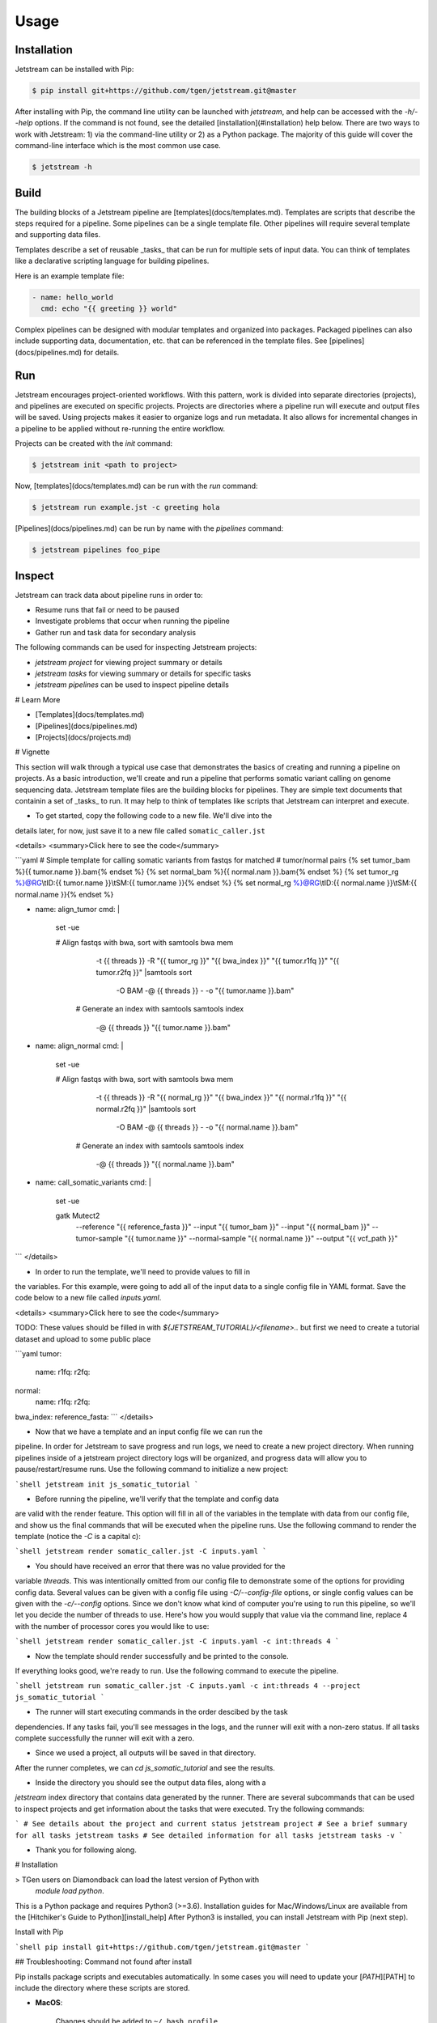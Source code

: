 Usage
=====

.. _installation:

Installation
------------

Jetstream can be installed with Pip:

.. code-block:: console

   $ pip install git+https://github.com/tgen/jetstream.git@master


After installing with Pip, the command line utility can be launched with
`jetstream`, and help can be accessed with the `-h/--help` options. If
the command is not found, see the detailed [installation](#installation)
help below. There are two ways to work with Jetstream: 1) via the
command-line utility or 2) as a Python package. The majority of this guide
will cover the command-line interface which is the most common use case.

.. code-block:: console

   $ jetstream -h


.. _build:

Build
-----

The building blocks of a Jetstream pipeline are [templates](docs/templates.md).
Templates are scripts that describe the steps required for a pipeline. Some
pipelines can be a single template file. Other pipelines will require several
template and supporting data files.

Templates describe a set of reusable _tasks_ that can be run for multiple sets
of input data. You can think of templates like a declarative scripting language
for building pipelines.

Here is an example template file:

.. code-block:: yaml

   - name: hello_world
     cmd: echo "{{ greeting }} world"

Complex pipelines can be designed with modular templates and organized into
packages. Packaged pipelines can also include supporting data, documentation,
etc. that can be referenced in the template files. See
[pipelines](docs/pipelines.md) for details.


.. _run:

Run
---

Jetstream encourages project-oriented workflows. With this pattern, work is
divided into separate directories (projects), and pipelines are executed on
specific projects. Projects are directories where a pipeline run will execute
and output files will be saved. Using projects makes it easier to organize logs
and run metadata. It also allows for incremental changes in a pipeline to be
applied without re-running the entire workflow.

Projects can be created with the `init` command:

.. code-block:: console

   $ jetstream init <path to project>


Now, [templates](docs/templates.md) can be run with the `run` command:

.. code-block:: console

   $ jetstream run example.jst -c greeting hola


[Pipelines](docs/pipelines.md) can be run by name with the `pipelines` command:

.. code-block:: console

   $ jetstream pipelines foo_pipe


.. _inspect:

Inspect
-------

Jetstream can track data about pipeline runs in order to:

- Resume runs that fail or need to be paused
- Investigate problems that occur when running the pipeline
- Gather run and task data for secondary analysis

The following commands can be used for inspecting Jetstream projects:

- `jetstream project` for viewing project summary or details

- `jetstream tasks` for viewing summary or details for specific tasks

- `jetstream pipelines` can be used to inspect pipeline details


# Learn More

- [Templates](docs/templates.md)
- [Pipelines](docs/pipelines.md)
- [Projects](docs/projects.md)


# Vignette

This section will walk through a typical use case that demonstrates the basics
of creating and running a pipeline on projects. As a basic introduction, we'll
create and run a pipeline that performs somatic variant calling on genome
sequencing data. Jetstream template files are the building blocks for pipelines.
They are simple text documents that containin a set of _tasks_ to run. It may
help to think of templates like scripts that Jetstream can interpret and
execute.

* To get started, copy the following code to a new file. We'll dive into the
details later, for now, just save it to a new file called ``somatic_caller.jst``

<details>
<summary>Click here to see the code</summary>

```yaml
# Simple template for calling somatic variants from fastqs for matched
# tumor/normal pairs
{% set tumor_bam %}{{ tumor.name }}.bam{% endset %}
{% set normal_bam %}{{ normal.nam }}.bam{% endset %}
{% set tumor_rg %}@RG\\tID:{{ tumor.name }}\\tSM:{{ tumor.name }}{% endset %}
{% set normal_rg %}@RG\\tID:{{ normal.name }}\\tSM:{{ normal.name }}{% endset %}

- name: align_tumor
  cmd: |
     set -ue

     # Align fastqs with bwa, sort with samtools
     bwa mem \
       -t {{ threads }} \
       -R "{{ tumor_rg }}" \
       "{{ bwa_index }}" \
       "{{ tumor.r1fq }}" \
       "{{ tumor.r2fq }}" |\
       samtools sort \
         -O BAM \
         -@ {{ threads }} \
         - \
         -o "{{ tumor.name }}.bam"

      # Generate an index with samtools
      samtools index \
        -@ {{ threads }} \
        "{{ tumor.name }}.bam"


- name: align_normal
  cmd: |
     set -ue

     # Align fastqs with bwa, sort with samtools
     bwa mem \
       -t {{ threads }} \
       -R "{{ normal_rg }}" \
       "{{ bwa_index }}" \
       "{{ normal.r1fq }}" \
       "{{ normal.r2fq }}" |\
       samtools sort \
         -O BAM \
         -@ {{ threads }} \
         - \
         -o "{{ normal.name }}.bam"

      # Generate an index with samtools
      samtools index \
        -@ {{ threads }} \
        "{{ normal.name }}.bam"


- name: call_somatic_variants
  cmd: |
    set -ue

    gatk Mutect2 \
      --reference "{{ reference_fasta }}" \
      --input "{{ tumor_bam }}" \
      --input "{{ normal_bam }}" \
      --tumor-sample "{{ tumor.name }}" \
      --normal-sample "{{ normal.name }}" \
      --output "{{ vcf_path }}"

```
</details>

* In order to run the template, we'll need to provide values to fill in
the variables. For this example, were going to add all of the input data
to a single config file in YAML format. Save the code below to a new file
called `inputs.yaml`.

<details>
<summary>Click here to see the code</summary>

TODO: These values should be filled in with `${JETSTREAM_TUTORIAL}/<filename>..`
but first we need to create a tutorial dataset and upload to some public place

```yaml
tumor:
    name:
    r1fq:
    r2fq:
normal:
    name:
    r1fq:
    r2fq:
bwa_index:
reference_fasta:
```
</details>

* Now that we have a template and an input config file we can run the
pipeline. In order for Jetstream to save progress and run logs, we need to
create a new project directory. When running pipelines inside of a jetstream
project directory logs will be organized, and progress data will allow you to
pause/restart/resume runs. Use the following command to initialize a new
project:

```shell
jetstream init js_somatic_tutorial
```

* Before running the pipeline, we'll verify that the template and config data
are valid with the render feature. This option will fill in all of the
variables in the template with data from our config file, and show us the
final commands that  will be executed when the pipeline runs. Use the
following command to render the template (notice the `-C` is a capital c):

```shell
jetstream render somatic_caller.jst -C inputs.yaml
```

* You should have received an error that there was no value provided for the
variable `threads`. This was intentionally omitted from our config file to
demonstrate some of the options for providing config data. Several values can
be given with a config file using `-C/--config-file` options, or single config
values can be given with the `-c/--config` options. Since we don't know what
kind of  computer you're using to run this pipeline, so we'll let you decide
the number of threads to use. Here's how you would supply that value via the
command line,  replace 4 with the number of processor cores you would like to
use:

```shell
jetstream render somatic_caller.jst -C inputs.yaml -c int:threads 4
```

* Now the template should render successfully and be printed to the console.
If everything looks good, we're ready to run. Use the following command to
execute the pipeline.

```shell
jetstream run somatic_caller.jst -C inputs.yaml -c int:threads 4 --project js_somatic_tutorial
```

* The runner will start executing commands in the order descibed by the task
dependencies. If any tasks fail, you'll see messages in the logs, and the
runner will exit with a non-zero status. If all tasks complete successfully
the runner will exit with a zero.

* Since we used a project, all outputs will be saved in that directory.
After the runner completes, we can `cd js_somatic_tutorial` and see the results.

* Inside the directory you should see the output data files, along with a
`jetstream` index directory that contains data generated by the runner. There
are  several subcommands that can be used to inspect projects and get
information about the tasks that were executed. Try the following commands:

```
# See details about the project and current status
jetstream project
# See a brief summary for all tasks
jetstream tasks
# See detailed information for all tasks
jetstream tasks -v
```

* Thank you for following along.

# Installation

> TGen users on Diamondback can load the latest version of Python with
  `module load python`.

This is a Python package and requires Python3 (>=3.6). Installation guides for
Mac/Windows/Linux are available from the
[Hitchiker's Guide to Python][install_help] After Python3 is installed, you can
install Jetstream with Pip (next step).

Install with Pip

```shell
pip install git+https://github.com/tgen/jetstream.git@master
```

## Troubleshooting: Command not found after install

Pip installs package scripts and executables automatically. In some
cases you will need to update your [`PATH`][PATH] to include the directory
where these scripts are stored.

- **MacOS**:

    Changes should be added to ``~/.bash_profile``.

    Installed system-wide: the bin directory will be ``/usr/local/bin/``

    Installed with ``--user``: the bin directory will be
    ``~/Library/Python/<pythonversion>/bin``

- **Linux**:

    Changes should be added to ``~/.bashrc``

    Installed system wide: the bin directory will be ``/usr/bin/``

    Installed with ``--user``: the bin directory will be ``~/.local/bin/``

[`See this post`][path_help] for more information.


---

[PATH]: http://www.linfo.org/path_env_var.html
[install_help]: http://docs.python-guide.org/en/latest/starting/installation/
[path_help]: https://stackoverflow.com/questions/35898734/pip-installs-packages-successfully-but-executables-not-found-from-command-line
